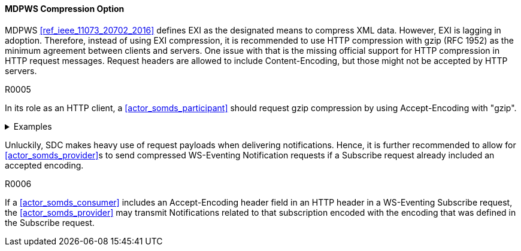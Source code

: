 ==== MDPWS Compression Option

MDPWS <<ref_ieee_11073_20702_2016>> defines EXI as the designated means to compress XML data. However, EXI is lagging in adoption. Therefore, instead of using EXI compression, it is recommended to use HTTP compression with gzip (RFC 1952) as the minimum agreement between clients and servers. One issue with that is the missing official support for HTTP compression in HTTP request messages. Request headers are allowed to include Content-Encoding, but those might not be accepted by HTTP servers.

.R0005
[sdpi_requirement#r0005,sdpi_req_level=should]
****
In its role as an HTTP client, a <<actor_somds_participant>> should request gzip compression by using Accept-Encoding with "gzip".

.Examples
[%collapsible]
====
.HTTP request header to request compression
[source]
----
GET /path/to/resource HTTP/1.1
Host: www.example.com
Accept-Encoding: gzip
----

The client indicates gzip compression to be an accepted response encoding. Note that the server is nevertheless free to send the response without compression.

.HTTP response header indicating compressed content
[source]
----
HTTP/1.1 200 OK
Date: sun, 26 June 2016 22:38:34 GMT
Server: Apache/1.3.3.7 (Unix)  (Red-Hat/Linux)
Last-Modified: Wed, 08 Jan 2020 23:11:55 GMT
Accept-Ranges: bytes
Content-Length: 438
Connection: close
Content-Type: text/xml; charset=UTF-8
Content-Encoding: gzip
----

The HTTP server decided to encode the response with the gzip compression. Note that servers are not required to actually compress (e.g. due to load conditions or unknown algorithms they are entitled to answer with identity encoding).

====
****
Unluckily, SDC makes heavy use of request payloads when delivering notifications. Hence, it is further recommended to allow for <<actor_somds_provider>>s to send compressed WS-Eventing Notification requests if a Subscribe request already included an accepted encoding.

.R0006
[sdpi_requirement#r0006,sdpi_req_level=may]
****
If a <<actor_somds_consumer>> includes an Accept-Encoding header field in an HTTP header in a WS-Eventing Subscribe request, the <<actor_somds_provider>> may transmit Notifications related to that subscription encoded with the encoding that was defined in the Subscribe request.
****

